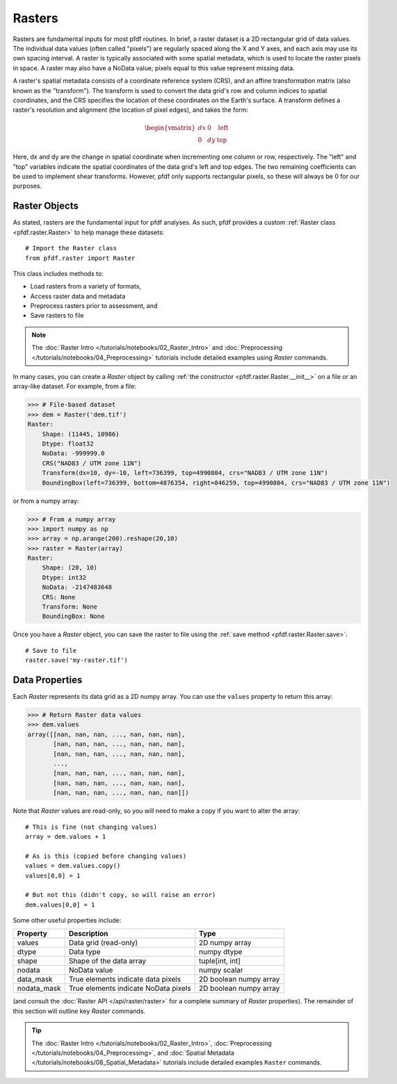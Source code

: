 Rasters
=======

Rasters are fundamental inputs for most pfdf routines. In brief, a raster dataset is a 2D rectangular grid of data values. The individual data values (often called "pixels") are regularly spaced along the X and Y axes, and each axis may use its own spacing interval. A raster is typically associated with some spatial metadata, which is used to locate the raster pixels in space. A raster may also have a NoData value; pixels equal to this value represent missing data.

A raster's spatial metadata consists of a coordinate reference system (CRS), and an affine transformation matrix (also known as the "transform"). The transform is used to convert the data grid's row and column indices to spatial coordinates, and the CRS specifies the location of these coordinates on the Earth's surface. A transform defines a raster's resolution and alignment (the location of pixel edges), and takes the form:

.. _affine:

.. math::

    \begin{vmatrix}
    dx & 0 & \mathrm{left}\\
    0 & dy & \mathrm{top}
    \end{vmatrix}

Here, dx and dy are the change in spatial coordinate when incrementing one column or row, respectively. The "left" and "top" variables indicate the spatial coordinates of the data grid's left and top edges. The two remaining coefficients can be used to implement shear transforms. However, pfdf only supports rectangular pixels, so these will always be 0 for our purposes.


Raster Objects
--------------

As stated, rasters are the fundamental input for pfdf analyses. As such, pfdf provides a custom :ref:`Raster class <pfdf.raster.Raster>` to help manage these datasets::

    # Import the Raster class
    from pfdf.raster import Raster

This class includes methods to:

* Load rasters from a variety of formats,
* Access raster data and metadata
* Preprocess rasters prior to assessment, and
* Save rasters to file

.. note:: 
  
    The :doc:`Raster Intro </tutorials/notebooks/02_Raster_Intro>` and :doc:`Preprocessing </tutorials/notebooks/04_Preprocessing>` tutorials include detailed examples using *Raster* commands.

In many cases, you can create a *Raster* object by calling :ref:`the constructor <pfdf.raster.Raster.__init__>` on a file or an array-like dataset. For example, from a file:

.. code:: pycon

    >>> # File-based dataset
    >>> dem = Raster('dem.tif')
    Raster:
        Shape: (11445, 10986)
        Dtype: float32
        NoData: -999999.0
        CRS("NAD83 / UTM zone 11N")
        Transform(dx=10, dy=-10, left=736399, top=4990804, crs="NAD83 / UTM zone 11N")
        BoundingBox(left=736399, bottom=4876354, right=846259, top=4990804, crs="NAD83 / UTM zone 11N")

or from a numpy array:

.. code:: pycon

    >>> # From a numpy array
    >>> import numpy as np
    >>> array = np.arange(200).reshape(20,10)
    >>> raster = Raster(array)
    Raster:
        Shape: (20, 10)
        Dtype: int32
        NoData: -2147483648
        CRS: None
        Transform: None
        BoundingBox: None

Once you have a *Raster* object, you can save the raster to file using the :ref:`save method <pfdf.raster.Raster.save>`::

    # Save to file
    raster.save('my-raster.tif')


Data Properties
----------------

Each *Raster* represents its data grid as a 2D numpy array. You can use the ``values`` property to return this array:

.. code:: pycon

    >>> # Return Raster data values
    >>> dem.values
    array([[nan, nan, nan, ..., nan, nan, nan],
           [nan, nan, nan, ..., nan, nan, nan],
           [nan, nan, nan, ..., nan, nan, nan],
           ...,
           [nan, nan, nan, ..., nan, nan, nan],
           [nan, nan, nan, ..., nan, nan, nan],
           [nan, nan, nan, ..., nan, nan, nan]])


Note that *Raster* values are read-only, so you will need to make a copy if you want to alter the array::

    # This is fine (not changing values)
    array = dem.values + 1

    # As is this (copied before changing values)
    values = dem.values.copy()
    values[0,0] = 1

    # But not this (didn't copy, so will raise an error)
    dem.values[0,0] = 1

Some other useful properties include:

.. list-table::

    * - **Property**
      - **Description**
      - **Type**
    * - values
      - Data grid (read-only)
      - 2D numpy array
    * - dtype
      - Data type
      - numpy dtype
    * - shape
      - Shape of the data array
      - tuple[int, int]
    * - nodata
      - NoData value
      - numpy scalar
    * - data_mask
      - True elements indicate data pixels
      - 2D boolean numpy array
    * - nodata_mask
      - True elements indicate NoData pixels
      - 2D boolean numpy array

(and consult the :doc:`Raster API </api/raster/raster>` for a complete summary of *Raster* properties). The remainder of this section will outline key *Raster* commands.

.. tip::
  
  The :doc:`Raster Intro </tutorials/notebooks/02_Raster_Intro>`, :doc:`Preprocessing </tutorials/notebooks/04_Preprocessing>`, and :doc:`Spatial Metadata </tutorials/notebooks/08_Spatial_Metadata>` tutorials include detailed examples ``Raster`` commands.

